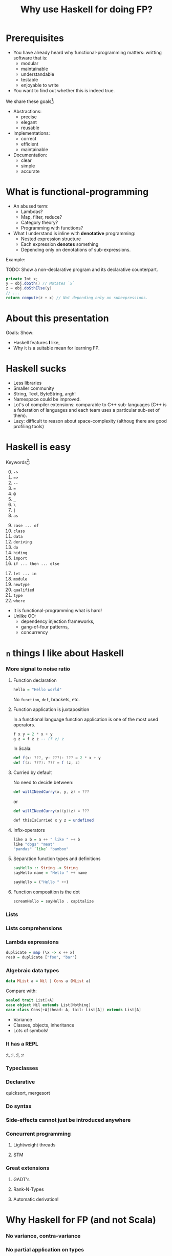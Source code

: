 #+TITLE: Why use Haskell for doing FP?
#+REVEAL_THEME: white
#+REVEAL_TRANS: concave
#+OPTIONS: reveal_title_slide:"<h2>%t</h2><br><h3>%a</h3>"
#+OPTIONS: toc:nil
#+OPTIONS: num:nil

* Prerequisites
  - You have already heard why functional-programming matters: writting
    software that is:
    + modular
    + maintainable 
    + understandable
    + testable
    + enjoyable to write
  - You want to find out whether this is indeed true.


  #+REVEAL: split

  We share these goals[fn:1]:
  - Abstractions:
    - precise
    - elegant
    - reusable
  - Implementations:
    - correct
    - efficient
    - maintainable
  - Documentation:
    - clear
    - simple
    - accurate

* What is functional-programming
  - An abused term:
    - Lambdas?
    - Map, filter, reduce?
    - Category theory?
    - Programming with functions? 
      # well in this case most Java programs are FP!
  - What I understand is inline with *denotative* programming:
    - Nested expression structure
    - Each expression *denotes* something
    - Depending only on denotations of sub-expressions.

      
  #+REVEAL: split

  Example:
  
  TODO: Show a non-declarative program and its declarative counterpart.
  #+BEGIN_SRC java
  private Int x;
  y = obj.doSth() // Mutates `x`
  z = obj.doSthElse(y)
  // ...
  return compute(z + x) // Not depending only on subexpressions.
  #+END_SRC

* About this presentation
  Goals: Show:
  - Haskell features *I* like, 
  - Why it is a suitable mean for learning FP.

* Haskell sucks
  - Less libraries
  - Smaller community
  - String, Text, ByteString, argh!
  - Namespace could be improved.
  - Lot's of compiler extensions: comparable to C++ sub-languages (C++
    is a federation of languages and each team uses a particular
    sub-set of them).
  - Lazy: difficult to reason about space-complexity (althoug there are
    good profiling tools)

* Haskell is easy
  Keywords[fn:2]:
  0. [@0] ~->~
  1. ~=>~
  2. ~--~
  3. ~=~
  4. ~@~
  5. ~_~
  6. ~\~
  7. ~|~
  8. ~as~
  #+REVEAL: split
  9. [@9] ~case ... of~
  10. ~class~
  11. ~data~
  12. ~deriving~
  13. ~do~
  14. ~hiding~
  15. ~import~
  16. ~if ... then ... else~
  #+REVEAL: split
  17. [@17]~let ... in~
  18. ~module~
  19. ~newtype~
  20. ~qualified~
  21. ~type~
  22. ~where~


  #+REVEAL: split
     
  - It is functional-programming what is hard! 
  - Unlike OO:
    - dependency injection frameworks,
    - gang-of-four patterns,
    - concurrency

* ~n~ things I like about Haskell
  
*** More signal to noise ratio

***** Function declaration
      #+BEGIN_SRC haskell
      hello = "Hello world"
      #+END_SRC

      No ~function~, ~def~, brackets, etc.

***** Function application is juxtaposition
      In a functional language function application is one of the most used
      operators.
      #+BEGIN_SRC haskell
      f x y = 2 * x + y
      g z = f z z -- (f z) z
      #+END_SRC

      In Scala:
      #+BEGIN_SRC scala
      def f(x: ???, y: ???): ??? = 2 * x + y
      def f(z: ???): ??? = f (z, z)
      #+END_SRC

***** Curried by default
      No need to decide between:
      #+BEGIN_SRC scala
      def willINeedCurry(x, y, z) = ???
      #+END_SRC
      or
      #+BEGIN_SRC scala
      def willINeedCurry(x)(y)(z) = ???
      #+END_SRC

      #+BEGIN_SRC haskell
      def thisIsCurried x y z = undefined
      #+END_SRC
***** Infix-operators
      #+BEGIN_SRC haskell
      like a b = a ++ " like " ++ b
      like "dogs" "meat"
      "pandas" `like` "bamboo"
      #+END_SRC

***** Separation function types and definitions
      #+BEGIN_SRC haskell
      sayHello :: String -> String
      sayHello name = "Hello " ++ name
      #+END_SRC

      #+BEGIN_SRC haskell
      sayHello = ("Hello " ++)
      #+END_SRC

***** Function composition is the dot
      #+BEGIN_SRC haskell
      screamHello = sayHello . capitalize
      #+END_SRC

*** Lists
    
*** Lists comprehensions 
*** Lambda expressions 
    #+BEGIN_SRC haskell
    duplicate = map (\x -> x ++ x)
    res0 = duplicate ["foo", "bar"]
    #+END_SRC
*** Algebraic data types
    #+BEGIN_SRC haskell
    data MList a = Nil | Cons a (MList a)
    #+END_SRC

    Compare with:
    #+BEGIN_SRC scala
    sealed trait List[+A]
    case object Nil extends List[Nothing]
    case class Cons[+A](head: A, tail: List[A]) extends List[A]
    #+END_SRC

    - Variance
    - Classes, objects, inheritance
    - Lots of symbols!
*** It has a REPL
    :t, :i, :l, :r
*** Typeclasses 
  
*** Declarative
    quicksort, mergesort

*** Do syntax

*** Side-effects cannot just be introduced anywhere
    
*** Concurrent programming

***** Lightweight threads

***** STM

*** 
*** Great extensions 

***** GADT's

***** Rank-N-Types

***** Automatic derivation!
* Why Haskell for FP (and not Scala)

*** No variance, contra-variance
    
*** No partial application on types 

***** State monad Scala
      #+BEGIN_SRC scala
        def stateMonad[S] = new Monad[({type f[x] = State[S,x]})#f] {
          def unit[A](a: => A): State[S,A] = ???
          def flatMap[A, B](st: State[S, A])(f: A => State[S,B]): State[S, B] = ???
        }
      #+END_SRC

      Yes, I know there is a kind-projector plugin, but still it is more awkward than:

***** State monad Haskell
      #+BEGIN_SRC haskell
        instance Monad (State s) where
          return x = undefined
          sa >>= fsb = undefined
      #+END_SRC

* Is Haskell production ready?
  - Build tools (stack).
  - It actually has a mature FP library
  - ...

* More
  - http://bob.ippoli.to/why-haskell-2013/
* Footnotes

[fn:2] https://wiki.haskell.org/Keywords

[fn:1] https://github.com/conal/talk-2014-lambdajam-denotational-design
